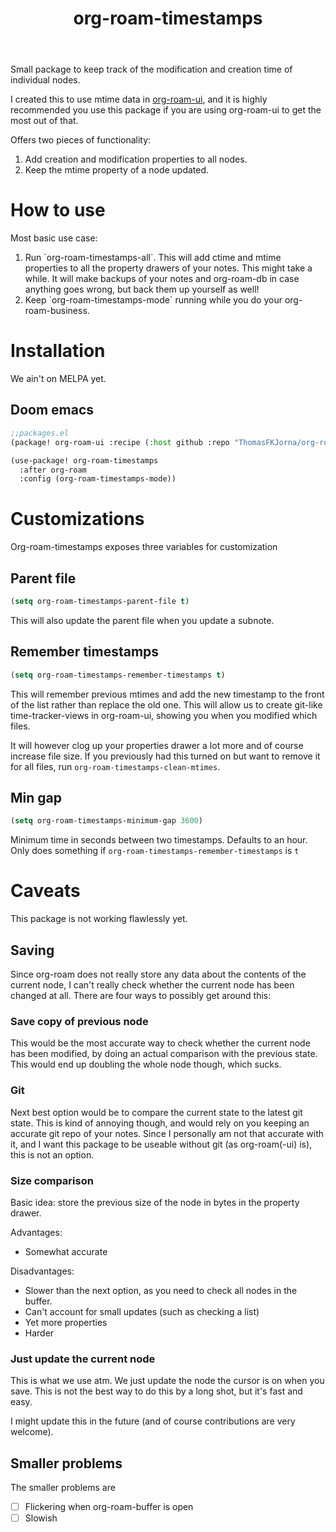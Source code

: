 #+TITLE:  org-roam-timestamps

Small package to keep track of the modification and creation time of individual nodes.

I created this to use mtime data in [[https://github.com/org-roam/org-roam-ui][org-roam-ui]], and it is highly recommended you use this package if you are using org-roam-ui to get the most out of that.

Offers two pieces of functionality:
1. Add creation and modification properties to all nodes.
2. Keep the mtime property of a node updated.

* How to use

Most basic use case:

1. Run `org-roam-timestamps-all`. This will add ctime and mtime properties to all the property drawers of your notes. This might take a while. It will make backups of your notes and org-roam-db in case anything goes wrong, but back them up yourself as well!
2. Keep `org-roam-timestamps-mode` running while you do your org-roam-business.


* Installation

We ain't on MELPA yet.

** Doom emacs

#+begin_src emacs-lisp :tangle yes
;;packages.el
(package! org-roam-ui :recipe (:host github :repo "ThomasFKJorna/org-roam-timestamps"))
#+end_src

#+begin_src emacs-lisp :tangle yes
(use-package! org-roam-timestamps
  :after org-roam
  :config (org-roam-timestamps-mode))
#+end_src

* Customizations

Org-roam-timestamps exposes three variables for customization

** Parent file
#+begin_src emacs-lisp
(setq org-roam-timestamps-parent-file t)
#+end_src

This will also update the parent file when you update a subnote.

** Remember timestamps

#+begin_src emacs-lisp :tangle yes
(setq org-roam-timestamps-remember-timestamps t)
#+end_src

This will remember previous mtimes and add the new timestamp to the front of the list rather than replace the old one. This will allow us to create git-like time-tracker-views in org-roam-ui, showing you when you modified which files.

It will however clog up your properties drawer a lot more and of course increase file size.
If you previously had this turned on but want to remove it for all files, run =org-roam-timestamps-clean-mtimes=.

** Min gap
#+begin_src emacs-lisp :tangle yes
(setq org-roam-timestamps-minimum-gap 3600)
#+end_src

Minimum time in seconds between two timestamps. Defaults to an hour. Only does something if =org-roam-timestamps-remember-timestamps= is =t=

* Caveats

This package is not working flawlessly yet.

** Saving

Since org-roam does not really store any data about the contents of the current node, I can't really check whether the current node has been changed at all. There are four ways to possibly get around this:

*** Save copy of previous node

This would be the most accurate way to check whether the current node has been modified, by doing an actual comparison with the previous state. This would end up doubling the whole node though, which sucks.

*** Git

Next best option would be to compare the current state to the latest git state. This is kind of annoying though, and would rely on you keeping an accurate git repo of your notes. Since I personally am not that accurate with it, and I want this package to be useable without git (as org-roam(-ui) is), this is not an option.

*** Size comparison

Basic idea: store the previous size of the node in bytes in the property drawer.

Advantages:
- Somewhat accurate

Disadvantages:
- Slower than the next option, as you need to check all nodes in the buffer.
- Can't account for small updates (such as checking a list)
- Yet more properties
- Harder

*** Just update the current node

This is what we use atm. We just update the node the cursor is on when you save. This is not the best way to do this by a long shot, but it's fast and easy.

I might update this in the future (and of course contributions are very welcome).

** Smaller problems

The smaller problems are
- [ ] Flickering when org-roam-buffer is open
- [ ] Slowish
